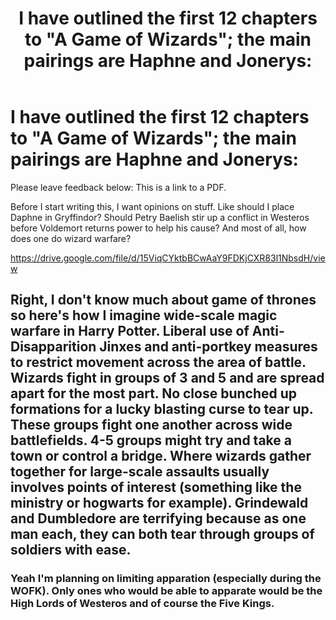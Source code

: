 #+TITLE: I have outlined the first 12 chapters to "A Game of Wizards"; the main pairings are Haphne and Jonerys:

* I have outlined the first 12 chapters to "A Game of Wizards"; the main pairings are Haphne and Jonerys:
:PROPERTIES:
:Author: Legitimate-Damage
:Score: 6
:DateUnix: 1589210919.0
:DateShort: 2020-May-11
:FlairText: Request
:END:
Please leave feedback below: This is a link to a PDF.

Before I start writing this, I want opinions on stuff. Like should I place Daphne in Gryffindor? Should Petry Baelish stir up a conflict in Westeros before Voldemort returns power to help his cause? And most of all, how does one do wizard warfare?

[[https://drive.google.com/file/d/15ViqCYktbBCwAaY9FDKjCXR83l1NbsdH/view]]


** Right, I don't know much about game of thrones so here's how I imagine wide-scale magic warfare in Harry Potter. Liberal use of Anti-Disapparition Jinxes and anti-portkey measures to restrict movement across the area of battle. Wizards fight in groups of 3 and 5 and are spread apart for the most part. No close bunched up formations for a lucky blasting curse to tear up. These groups fight one another across wide battlefields. 4-5 groups might try and take a town or control a bridge. Where wizards gather together for large-scale assaults usually involves points of interest (something like the ministry or hogwarts for example). Grindewald and Dumbledore are terrifying because as one man each, they can both tear through groups of soldiers with ease.
:PROPERTIES:
:Author: Impossible-Poetry
:Score: 1
:DateUnix: 1589241445.0
:DateShort: 2020-May-12
:END:

*** Yeah I'm planning on limiting apparation (especially during the WOFK). Only ones who would be able to apparate would be the High Lords of Westeros and of course the Five Kings.
:PROPERTIES:
:Author: Legitimate-Damage
:Score: 1
:DateUnix: 1589241923.0
:DateShort: 2020-May-12
:END:
